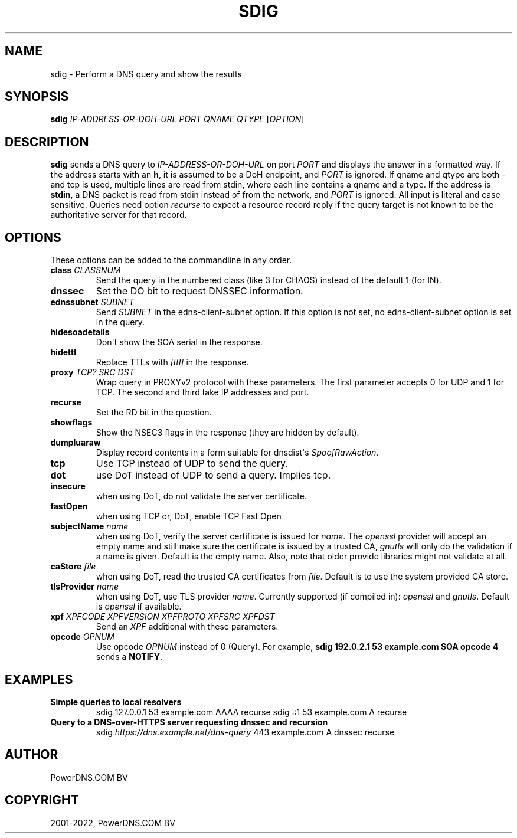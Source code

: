 .\" Man page generated from reStructuredText.
.
.
.nr rst2man-indent-level 0
.
.de1 rstReportMargin
\\$1 \\n[an-margin]
level \\n[rst2man-indent-level]
level margin: \\n[rst2man-indent\\n[rst2man-indent-level]]
-
\\n[rst2man-indent0]
\\n[rst2man-indent1]
\\n[rst2man-indent2]
..
.de1 INDENT
.\" .rstReportMargin pre:
. RS \\$1
. nr rst2man-indent\\n[rst2man-indent-level] \\n[an-margin]
. nr rst2man-indent-level +1
.\" .rstReportMargin post:
..
.de UNINDENT
. RE
.\" indent \\n[an-margin]
.\" old: \\n[rst2man-indent\\n[rst2man-indent-level]]
.nr rst2man-indent-level -1
.\" new: \\n[rst2man-indent\\n[rst2man-indent-level]]
.in \\n[rst2man-indent\\n[rst2man-indent-level]]u
..
.TH "SDIG" "1" "Apr 12, 2022" "" "PowerDNS Authoritative Server"
.SH NAME
sdig \- Perform a DNS query and show the results
.SH SYNOPSIS
.sp
\fBsdig\fP \fIIP\-ADDRESS\-OR\-DOH\-URL\fP \fIPORT\fP \fIQNAME\fP \fIQTYPE\fP [\fIOPTION\fP]
.SH DESCRIPTION
.sp
\fBsdig\fP sends a DNS query to \fIIP\-ADDRESS\-OR\-DOH\-URL\fP on port \fIPORT\fP and displays the answer in a formatted way.
If the address starts with an \fBh\fP, it is assumed to be a DoH endpoint, and \fIPORT\fP is ignored.
If qname and qtype are both \fI\-\fP and tcp is used, multiple lines are read from stdin, where each line contains a qname and a type.
If the address is \fBstdin\fP, a DNS packet is read from stdin instead of from the network, and \fIPORT\fP is ignored.
All input is literal and case sensitive.
Queries need option \fIrecurse\fP to expect a resource record reply if the query target is not known to be the authoritative server for that record.
.SH OPTIONS
.sp
These options can be added to the commandline in any order.
.INDENT 0.0
.TP
.B class \fICLASSNUM\fP
Send the query in the numbered class (like 3 for CHAOS) instead of the default 1 (for IN).
.TP
.B dnssec
Set the DO bit to request DNSSEC information.
.TP
.B ednssubnet \fISUBNET\fP
Send \fISUBNET\fP in the edns\-client\-subnet option. If this option is not set, no edns\-client\-subnet option is set in the query.
.TP
.B hidesoadetails
Don\(aqt show the SOA serial in the response.
.TP
.B hidettl
Replace TTLs with \fI[ttl]\fP in the response.
.TP
.B proxy \fITCP?\fP \fISRC\fP \fIDST\fP
Wrap query in PROXYv2 protocol with these parameters. The first parameter accepts 0 for UDP and 1 for TCP. The second and third take IP addresses and port.
.TP
.B recurse
Set the RD bit in the question.
.TP
.B showflags
Show the NSEC3 flags in the response (they are hidden by default).
.TP
.B dumpluaraw
Display record contents in a form suitable for dnsdist\(aqs \fISpoofRawAction\fP\&.
.TP
.B tcp
Use TCP instead of UDP to send the query.
.TP
.B dot
use DoT instead of UDP to send a query. Implies tcp.
.TP
.B insecure
when using DoT, do not validate the server certificate.
.TP
.B fastOpen
when using TCP or, DoT, enable TCP Fast Open
.TP
.B subjectName \fIname\fP
when using DoT, verify the server certificate is issued for \fIname\fP\&. The \fIopenssl\fP provider will accept an empty name and still
make sure the certificate is issued by a trusted CA, \fIgnutls\fP will only do the validation if a name is given.
Default is the empty name. Also, note that older provide libraries might not validate at all.
.TP
.B caStore \fIfile\fP
when using DoT, read the trusted CA certificates from \fIfile\fP\&. Default is to use the system provided CA store.
.TP
.B tlsProvider \fIname\fP
when using DoT, use TLS provider \fIname\fP\&. Currently supported (if compiled in): \fIopenssl\fP and \fIgnutls\fP\&. Default is \fIopenssl\fP if available.
.TP
.B xpf \fIXPFCODE\fP \fIXPFVERSION\fP \fIXPFPROTO\fP \fIXPFSRC\fP \fIXPFDST\fP
Send an \fIXPF\fP additional with these parameters.
.TP
.B opcode \fIOPNUM\fP
Use opcode \fIOPNUM\fP instead of 0 (Query). For example, \fBsdig 192.0.2.1 53 example.com SOA opcode 4\fP sends a \fBNOTIFY\fP\&.
.UNINDENT
.SH EXAMPLES
.INDENT 0.0
.TP
.B Simple queries to local resolvers
sdig 127.0.0.1 53 example.com AAAA recurse
sdig ::1 53 example.com A recurse
.TP
.B Query to a DNS\-over\-HTTPS server requesting dnssec and recursion
sdig \fI\%https://dns.example.net/dns\-query\fP 443 example.com A dnssec recurse
.UNINDENT
.SH AUTHOR
PowerDNS.COM BV
.SH COPYRIGHT
2001-2022, PowerDNS.COM BV
.\" Generated by docutils manpage writer.
.
